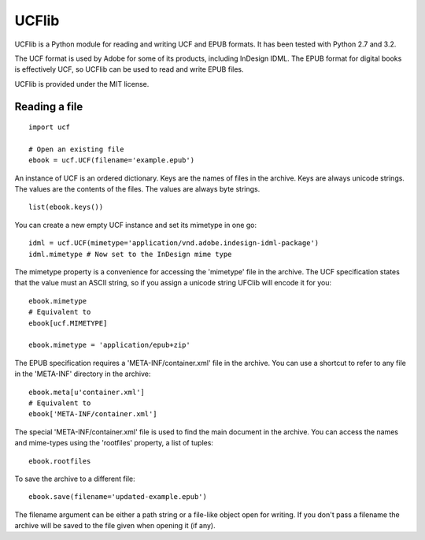 UCFlib
=======



UCFlib is a Python module for reading and writing UCF and EPUB formats. It has been tested with Python 2.7 and 3.2.

The UCF format is used by Adobe for some of its products, including InDesign IDML. The EPUB format for digital books is effectively UCF, so UCFlib can be used to read and write EPUB files.

UCFlib is provided under the MIT license.


Reading a file
--------------

::

    import ucf
    
    # Open an existing file
    ebook = ucf.UCF(filename='example.epub')
    
An instance of UCF is an ordered dictionary. Keys are the names of files in the archive. Keys are always unicode strings. The values are the contents of the files. The values are always byte strings.

::

    list(ebook.keys())

You can create a new empty UCF instance and set its mimetype in one go::

    idml = ucf.UCF(mimetype='application/vnd.adobe.indesign-idml-package')
    idml.mimetype # Now set to the InDesign mime type

The mimetype property is a convenience for accessing the 'mimetype' file in the archive. The UCF specification states that the value must an ASCII string, so if you assign a unicode string UFClib will encode it for you::

    ebook.mimetype
    # Equivalent to
    ebook[ucf.MIMETYPE]
    
    ebook.mimetype = 'application/epub+zip'

The EPUB specification requires a 'META-INF/container.xml' file in the archive. You can use a shortcut to refer to any file in the 'META-INF' directory in the archive::

    ebook.meta[u'container.xml']
    # Equivalent to
    ebook['META-INF/container.xml']

The special 'META-INF/container.xml' file is used to find the main document in the archive. You can access the names and mime-types using the 'rootfiles' property, a list of tuples::

    ebook.rootfiles

To save the archive to a different file::

    ebook.save(filename='updated-example.epub')

The filename argument can be either a path string or a file-like object open for writing. If you don't pass a filename the archive will be saved to the file given when opening it (if any).



